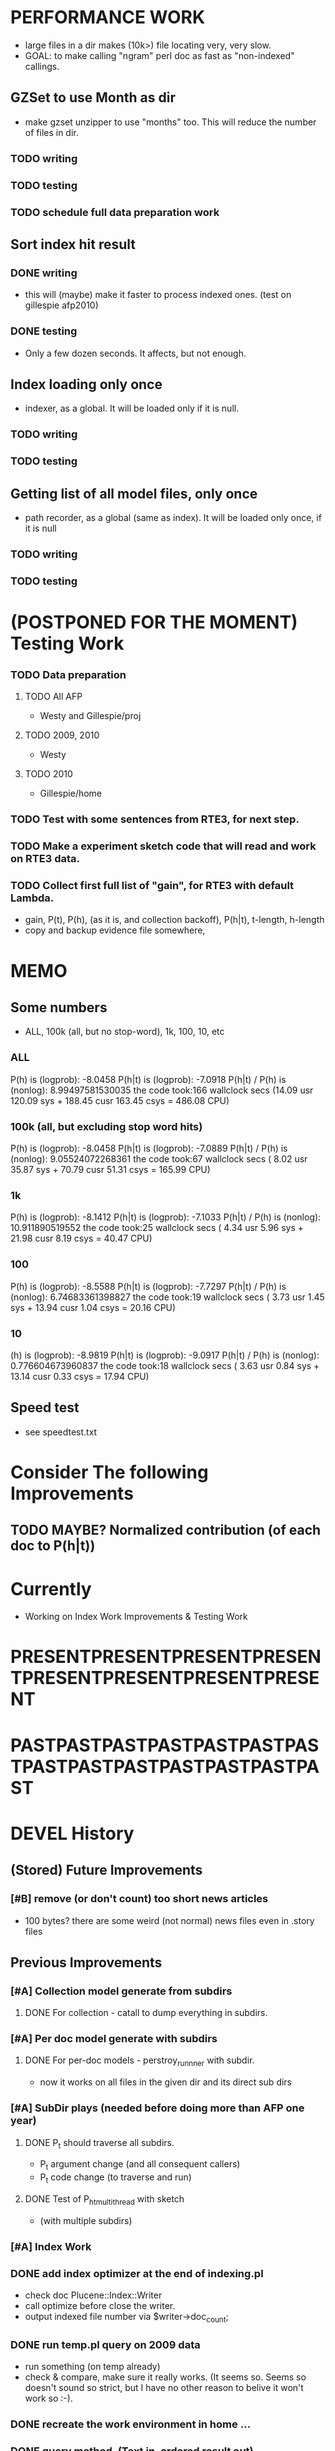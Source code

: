 * PERFORMANCE WORK 
- large files in a dir makes (10k>) file locating very, very slow. 
- GOAL: to make calling "ngram" perl doc as fast as "non-indexed" callings.  

** GZSet to use Month as dir 
- make gzset unzipper to use "months" too. This will reduce the number of files in dir. 
*** TODO writing 
*** TODO testing 
*** TODO schedule full data preparation work 

** Sort index hit result 
*** DONE writing 
- this will (maybe) make it faster to process indexed ones. (test on gillespie afp2010) 
*** DONE testing 
- Only a few dozen seconds. It affects, but not enough. 

** Index loading only once 
- indexer, as a global. It will be loaded only if it is null. 
*** TODO writing 
*** TODO testing 

** Getting list of all model files, only once 
- path recorder, as a global (same as index). It will be loaded only once, if it is null 
*** TODO writing 
*** TODO testing 

* (POSTPONED FOR THE MOMENT) Testing Work 
*** TODO Data preparation
**** TODO All AFP 
- Westy and Gillespie/proj
**** TODO 2009, 2010 
- Westy 
**** TODO 2010 
- Gillespie/home 

*** TODO Test with some sentences from RTE3, for next step. 
*** TODO Make a experiment sketch code that will read and work on RTE3 data. 
*** TODO Collect first full list of "gain", for RTE3 with default Lambda. 
- gain, P(t), P(h), (as it is, and collection backoff), P(h|t), t-length,
  h-length
- copy and backup evidence file somewhere, 


* MEMO 
** Some numbers 
- ALL, 100k (all, but no stop-word), 1k, 100, 10, etc 
*** ALL 
P(h) is (logprob): -8.0458 
P(h|t) is (logprob):  -7.0918 
P(h|t) / P(h) is (nonlog): 8.99497581530035
the code took:166 wallclock secs (14.09 usr 120.09 sys + 188.45 cusr 163.45 csys = 486.08 CPU)
*** 100k (all, but excluding stop word hits) 
P(h) is (logprob): -8.0458 
P(h|t) is (logprob):  -7.0889 
P(h|t) / P(h) is (nonlog): 9.05524072268361
the code took:67 wallclock secs ( 8.02 usr 35.87 sys + 70.79 cusr 51.31 csys = 165.99 CPU)
*** 1k 
P(h) is (logprob): -8.1412 
P(h|t) is (logprob):  -7.1033 
P(h|t) / P(h) is (nonlog): 10.911890519552
the code took:25 wallclock secs ( 4.34 usr  5.96 sys + 21.98 cusr  8.19 csys = 40.47 CPU)
*** 100 
P(h) is (logprob): -8.5588 
P(h|t) is (logprob):  -7.7297 
P(h|t) / P(h) is (nonlog): 6.74683361398827
the code took:19 wallclock secs ( 3.73 usr  1.45 sys + 13.94 cusr  1.04 csys = 20.16 CPU)
*** 10
(h) is (logprob): -8.9819 
P(h|t) is (logprob):  -9.0917 
P(h|t) / P(h) is (nonlog): 0.776604673960837
the code took:18 wallclock secs ( 3.63 usr  0.84 sys + 13.14 cusr  0.33 csys = 17.94 CPU)




** Speed test 
- see speedtest.txt 


* Consider The following Improvements 
** TODO MAYBE? Normalized contribution (of each doc to P(h|t)) 


* Currently
- Working on Index Work Improvements & Testing Work 



* PRESENTPRESENTPRESENTPRESENTPRESENTPRESENTPRESENTPRESENT
* PASTPASTPASTPASTPASTPASTPASTPASTPASTPASTPASTPASTPASTPAST

* DEVEL History 
** (Stored) Future Improvements 
*** [#B] remove (or don't count) too short news articles
- 100 bytes? there are some weird (not normal) news files even in
  .story files 

** Previous Improvements 
*** [#A] Collection model generate from subdirs 
**** DONE For collection - catall to dump everything in subdirs.  

*** [#A] Per doc model generate with subdirs 
**** DONE For per-doc models - perstroy_runnner with subdir. 
- now it works on all files in the given dir and its direct sub dirs 
*** [#A] SubDir plays (needed before doing more than AFP one year) 
**** DONE P_t should traverse all subdirs. 
- P_t argument change (and all consequent callers) 
- P_t code change (to traverse and run) 
**** DONE Test of P_h_t_multithread with sketch 
- (with multiple subdirs) 

*** [#A] Index Work 
*** DONE add index optimizer at the end of indexing.pl 
- check doc Plucene::Index::Writer 
- call optimize before close the writer. 
- output indexed file number via $writer->doc_count; 

*** DONE run temp.pl query on 2009 data 
- run something (on temp already) 
- check & compare, make sure it really works. (It seems so. Seems so
  doesn't sound so strict, but I have no other reason to belive it
  won't work so :-). 

*** DONE recreate the work environment in home ... 

*** DONE query method. (Text in, ordered result out) 
- with test code. Yeah! 

*** DONE Code P_t with index. 
- ... and how? 
- ... spend some time ... 

*** DONE Implement "top N" approximation. check some approx vs non-approx.
- 

*** DONE Some more test on P_t, "and try approximate"?
- Is it Okay to use top_N? say, 10k? Spend some time. 
- Approximation will (artificially) lower P_t(hypo). 
- But it will also lower P_t(text) and everything (?) 
- What we do finally is comparing P(hypo) and P(hypo | text): if two
  things both got lowered. Is this Acceptable?  ... 
- Need more testing. 
- It drops "too much". (very easily get "min" value). Very large Big tail.  

*** DONE Implement P_t_h_index with N approximation. 
*** DONE Test P_t_h_index with test code. 
*** DONE Play with some more simple texts on the newst implementation. 

** Main line coding 
*** DONE Collection Model 
**** DONE (run) Get "target" news files (target corpus) all in one folder 
**** DONE (run) catall and generate collection LM model 
**** DONE [#C] (If subdir needed) TODO? (write script) recursively catall and generate collection model 
*** DONE Document Model 
**** DONE (write script) For each file, make each LM model
*** DONE Produce single sentence prob. (t) 
**** DONE (write matlab script) weighted-sum 
- input: weight (doc prob), sentence prob, of each document 
- output: weighted average. 
**** (write scripts) P(t) prob 
***** DONE (write debug3 reader) read_log_prob, read_prob
***** DONE (write octave caller) lambda sum (interpolate) 
***** DONE check code for get seq_prob to lambda sum 
***** DONE (srilm caller) write ngram runner
- model 
- options  
- sentence (input) 
***** DONE (write octave caller) weighted sum 
- (need): weighted-sum input format (simple matrix)?
- (already have): weighted-sum matlab code 
***** DONE (write octave caller wrapper) logprob mean 
- use weighted sum with same weights. :-) 
***** DONE calc P_coll 
- check collection model file 
- get P_coll (t) (with -debug 3)
***** DONE each P_doc(t) 
- get for each pure P_d(t) (with -debug 3), on all doc 
- calculate lamda*P_d + (1-lamda)*P_coll for each by call octave
***** DONE calc P_(t) by weighted sum 
- do the weighted-sum of the values, with uniform weight 

*** DONE Produce conditional prob. 
**** DONE (write scripts) P(h | t) prob 
**** DONE write script "evidence calculation code" 
Wow. Finally. 
**** DONE sanity check, more with sketch. 
- on AFP 2009 May

**** DONE [#A] Some possible "look-into" data saving. 
- Starting from P_t, P_h, P_h|t. 
- Output of result hash: 
- Debug 1 : output the hash into file, no sorting, file order 
- Debug 2 : sorting, higher value first. 


* EXPERIMENTS 
** Need to confirm/consider 
*** TODO very long sentence okay. (-200 or less logprob) 
- pick one or two "paragraph" level "Text". Test it. 

** MODEL preparation 
*** DONE [#A] See how ngram-count works on large files 
**** DONE 1) afp 2010 (no problem) 
**** DONE 1-b) afp 2010 per doc (no problem) 
**** DONE 2) all afp. (Gillespie, no problem)
**** DONE 2-b) all afp, per doc (Gillespie, ONGOING) 
- Way too slow (no need to do, since 2010 takes 30+ min) 
**** TODO 3) all of the gigaword? 
- Maybe we need something between 2), 3). 

** Some additional ideas 
*** some rough ideas & observations 
- better baseline would be P(h|h), instead of P(h)? (topical
  relatedness gets some even before starting). 
- "gain" (P(h|t) / P(h)) seems to (generally) increases with the
  length of (t & h)  
  
** Notes 
*** Currently used/tested SRILM call parameters 
**** ngram-count 
- (CURRENT) "-text" and "-lm", and "-write-binary-lm", all other
  default 
**** ngram 
- (CURRENT) all default: no other than "-ppl" (input designation) and "-lm".  

*** Memo on efficiency
**** Testing on May 2009 AFP news (20k documents) 
- Running P_t sequentially currently takes about 3 min (2:48) on Moore.  
- Multi threads (6) on Gillespie, 58 seconds 


* RECORDS & POSTPONED
** Past Improvements 
*** DONE Binary language model 
*** add binary option as default option 
**** DONE collection model description (user's own calling) 
**** DONE perstory_runner.pl (per document model) 
- I believe that ngram automatically loads binary model, so no
  additional coding on model users.  

*** DONE [#A] bug splitta outputs the last "." concatted to the last Word.    
*** TODO? [#C] [??] feature catall.pl "do not print a file size less than X" 
*** TODO? [#C] [Very hard - Possible?] Matrix-ize weighted_sum Octave code. 
*** DONE [#A] [Efficiency] Lamda sum in Perl space. (No octave call) 
- For each news "story" we call twice; once ngram (can't reduce this),
  once octave. Maybe starting up octave each time is
  expansive. Consider this. 
*** DONE [#A] [Efficiency for response] Not using multiple threads/ngram processes

** Postponed improvements: "Good to have, but not critical"
*** TODO? [#C] [Efficiency for throughput] Unable to call two or more instances. 
- Currently, the file to be passed to ngram -ppl is a fixed name. 
- should be improved to temporary random name, or something like
  getName{sent}?
- *Not really important*, since the code does use multithread for P_t, and a
  single instance can utilize many nubmers of threads. 
*** TODO? [#C] If log-sum is only needed as "weighted sum" (use not-tool-small sum)
- we may not need to do the costy log-space-sums. 
- (by multiply weights to a certain degree, so within octave normal range). 
- (using reference_weightedsum, or a improved variation, etc). 
- *Not really important* Only calculated twice, or three times only
  per each P(h|t). Not really critical, compared to other
  efficiency issues. 
- Well, "not needing octave anymore" would be nice but. 

==== 
** Known problems
*** Discount related questions
- When processing document-models; 
- "Warning: count of count x is zero -- lowering maxcount" 
- "Warning: discount coeff n is out of range: 0" 
It seems that both related to sparseness. Not critical, but affecting
(e.g. less good smoothing?)  
** Side notes about tools 
*** SRILM 
**** Interpolate call parameters 
- "-bayes 0" mix-model is generally what I would expect from simple
  summation: simple (lambda * model 1 prob) + ((1-lamba) * model 2
  prob), for each word point. (Well if you ask me what -bayes non-zero
  means ... I don't) 
- so the mixture model call is something like: 
- ngram -lm doc.model -mix-lm collection.model -ppl test.txt -bayes 0 -debug 3 -lambda 0.1

**** Perplexity (per word), as calculated in SRILM 
- ppl = 10^(-logprob / (words - OOVs + sentences))
- ppl1 (without </s>) = 10^(-logprob / (words - OOVs)) 

**** Discount methods in SRILM defult 
- When no option is given, it does Good-Turing discount. (the warnings
  are from those, when counting count of counts, etc) 

**** Why different prob, for all OOV queries? 
- Q: They share all the same back-off interpolate model, why different? 
- A: /s 
- All OOV docs, at least has one </s>. Different /s prob per models. 
- We now have an option to exclude this </s>, from calculation. (DEFAULT ON, on lamba_sumX) 

*** Octave 
**** Octave "precision" of double is one digit less (than SRILM) 
- Seems like this causes the small amount of difference in the final
  result. (try octave> a = 0.00409898) 
- Octave uses H/W floats. ... hmm. no easy way around(?)
- Eh, no. Above examples is actually within HW float, but octave cuts 
  it. Prolly some precision cut mechanism in work. What's it? 
- "Symbolic toolbox". vpa(something)? Hmm. no need yet.  

** Theoretical crosspoints / decisions 


* THEORETICAL 
** DONE [#A] Word level model, or Sentence level model? 
- Basically, what I am trying to do is doing weighted sum of
  probabilities. There is two way of doing things. 
- Word Level weighted sum and Sentence Level weighted sum 
- Say, sentence is: P(w_1, ..., w_n). 
*** Sentence level weighted-sum 
- At sentence level, this can be calculated by 
  weighted_mean_all_d(  P_d(w_1, .., w_n)  ) 
*** Word level weithed-sum 
- At word level, this can be caluclated by 
- product 
  { ... 
    weighted_mean_all_d( P(w_n | w_{n-1},w_{n-2}, w_{n-3} ), 
    weighted_mean_all_d( P(w_n+1 | w_n, w_{n-1}, w_{n-2} ), 
    ... 
    weighted_mean_all_d( P(</s> | ...) ) 
  }
*** Not compatible
- The problem is that, two values are different. Weighted mean on
  sentence level (up to each sentence, prob calculated by each
  document model) produces one value. Product of word level
  probabilities that gained by per word weighted mean produces another
  value. They are generally not that far, but not the same. 

*** Which one should we use? 
- If we want to use "per-word predictability" power, we need to do
  things on word level. Maybe this is more powerful. (and a bit
  slower) 
- If we are not interested in word level, and since our assumption
  simply assumes the underlying document-model generates a
  probablility for each given sentence... Then sentence level is good
  enough.
- Try both? Hmm. 

*** DONE For now?
- Try both?: no. on sentence level.  
- Sentence level. Following strictly to P_d(sentence). 
- Basic premise: A sentence, a probability. Each document model is
  independent (although weakly linked by coll-model, but this is
  not relevant here) 
- Word-level might be useful/needed for "dynamic/better LM". 






